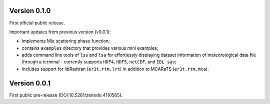 Version 0.1.0
-------------
First official public release.

Important updates from previous version (v0.0.1):

* implements Mie scattering phase function;

* contains ``examples`` directory that provides various mini examples;

* adds command line tools of ``lss`` and ``lsa`` for effortlessly displaying dataset information of
  meteorological data file through a terminal - currently supports ``HDF4``, ``HDF5``, ``netCDF``,
  and ``IDL sav``;

* includes support for libRadtran (``er3t.rtm.lrt``) in addition to MCARaTS (``er3t.rtm.mca``).




Version 0.0.1
-------------

First public pre-release (DOI:10.5281/zenodo.4110565).
